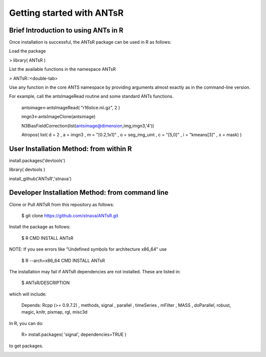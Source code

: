 =========================
Getting started with ANTsR
=========================

Brief Introduction to using ANTs in R
---------------------------------------------

Once installation is successful, the ANTsR package can be used in R as follows:

Load the package

> library( ANTsR )

List the available functions in the namespace ANTsR

> ANTsR::<double-tab>

Use any function in the core ANTS namespace by providing arguments
almost exactly as in the command-line version.

For example, call the antsImageRead routine and some standard ANTs functions.

   antsimage<-antsImageRead( "r16slice.nii.gz", 2 )

   imgn3<-antsImageClone(antsimage)

   N3BiasFieldCorrection(list(antsimage@dimension,img,imgn3,'4'))

   Atropos( list( d = 2 , a = imgn3 , m = "[0.2,1x1]" , o =  seg_img_uint , c = "[5,0]" , i = "kmeans[3]" , x = mask) )


User Installation Method: from within R
---------------------------------------------

install.packages('devtools')

library( devtools )

install_github('ANTsR','stnava')


Developer Installation Method: from command line
---------------------------------------------

Clone or Pull ANTsR from this repository as follows:

      $ git clone https://github.com/stnava/ANTsR.git

Install the package as follows:

      $ R CMD INSTALL ANTsR

NOTE: If you see errors like "Undefined symbols for architecture x86_64" use

      $ R --arch=x86_64 CMD INSTALL  ANTsR

The installation may fail if ANTsR dependencies are not installed.
These are listed in:

      $  ANTsR/DESCRIPTION

which will include: 

      Depends: Rcpp (>= 0.9.7.2) , methods, signal , parallel , timeSeries , mFilter , MASS , doParallel, robust, magic, knitr, pixmap, rgl, misc3d

In R, you can do:   
    
     R>  install.packages( 'signal', dependencies=TRUE ) 

to get packages.

.. image:: _static/ANTSWarpImageMultiTransform.png
  :width: 600 px


